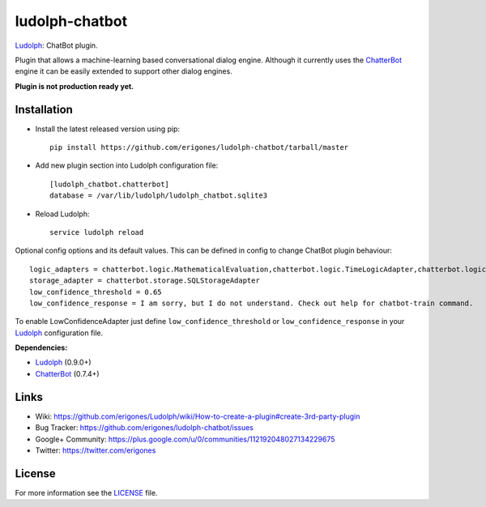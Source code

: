 ludolph-chatbot
###############

`Ludolph <https://github.com/erigones/Ludolph>`_: ChatBot plugin.

Plugin that allows a machine-learning based conversational dialog engine.
Although it currently uses the `ChatterBot <https://github.com/gunthercox/ChatterBot>`_ engine it can be easily extended to support other dialog engines.

**Plugin is not production ready yet.**

Installation
------------

- Install the latest released version using pip::

    pip install https://github.com/erigones/ludolph-chatbot/tarball/master

- Add new plugin section into Ludolph configuration file::

    [ludolph_chatbot.chatterbot]
    database = /var/lib/ludolph/ludolph_chatbot.sqlite3

- Reload Ludolph::

    service ludolph reload


Optional config options and its default values. This can be defined in config to change ChatBot plugin behaviour::

    logic_adapters = chatterbot.logic.MathematicalEvaluation,chatterbot.logic.TimeLogicAdapter,chatterbot.logic.BestMatch
    storage_adapter = chatterbot.storage.SQLStorageAdapter
    low_confidence_threshold = 0.65
    low_confidence_response = I am sorry, but I do not understand. Check out help for chatbot-train command.

To enable LowConfidenceAdapter just define ``low_confidence_threshold`` or ``low_confidence_response`` in your `Ludolph <https://github.com/erigones/Ludolph>`_ configuration file.

**Dependencies:**

- `Ludolph <https://github.com/erigones/Ludolph>`_ (0.9.0+)
- `ChatterBot <https://github.com/gunthercox/ChatterBot>`_ (0.7.4+)


Links
-----

- Wiki: https://github.com/erigones/Ludolph/wiki/How-to-create-a-plugin#create-3rd-party-plugin
- Bug Tracker: https://github.com/erigones/ludolph-chatbot/issues
- Google+ Community: https://plus.google.com/u/0/communities/112192048027134229675
- Twitter: https://twitter.com/erigones


License
-------

For more information see the `LICENSE <https://github.com/erigones/ludolph-chatbot/blob/master/LICENSE>`_ file.
